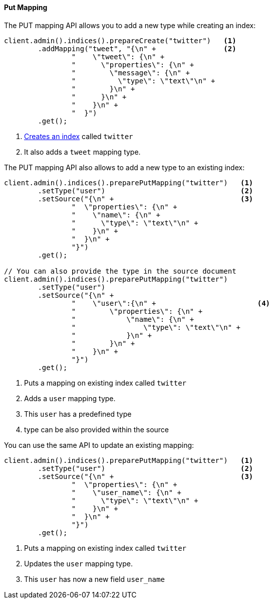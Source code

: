 [[java-admin-indices-put-mapping]]
==== Put Mapping

The PUT mapping API allows you to add a new type while creating an index:

[source,java]
--------------------------------------------------
client.admin().indices().prepareCreate("twitter")   <1>
        .addMapping("tweet", "{\n" +                <2>
                "    \"tweet\": {\n" +
                "      \"properties\": {\n" +
                "        \"message\": {\n" +
                "          \"type\": \"text\"\n" +
                "        }\n" +
                "      }\n" +
                "    }\n" +
                "  }")
        .get();
--------------------------------------------------
<1> <<java-admin-indices-create-index,Creates an index>> called `twitter`
<2> It also adds a `tweet` mapping type.


The PUT mapping API also allows to add a new type to an existing index:

[source,java]
--------------------------------------------------
client.admin().indices().preparePutMapping("twitter")   <1>
        .setType("user")                                <2>
        .setSource("{\n" +                              <3>
                "  \"properties\": {\n" +
                "    \"name\": {\n" +
                "      \"type\": \"text\"\n" +
                "    }\n" +
                "  }\n" +
                "}")
        .get();

// You can also provide the type in the source document
client.admin().indices().preparePutMapping("twitter")
        .setType("user")
        .setSource("{\n" +
                "    \"user\":{\n" +                        <4>
                "        \"properties\": {\n" +
                "            \"name\": {\n" +
                "                \"type\": \"text\"\n" +
                "            }\n" +
                "        }\n" +
                "    }\n" +
                "}")
        .get();
--------------------------------------------------
<1> Puts a mapping on existing index called `twitter`
<2> Adds a `user` mapping type.
<3> This `user` has a predefined type
<4> type can be also provided within the source

You can use the same API to update an existing mapping:

[source,java]
--------------------------------------------------
client.admin().indices().preparePutMapping("twitter")   <1>
        .setType("user")                                <2>
        .setSource("{\n" +                              <3>
                "  \"properties\": {\n" +
                "    \"user_name\": {\n" +
                "      \"type\": \"text\"\n" +
                "    }\n" +
                "  }\n" +
                "}")
        .get();
--------------------------------------------------
<1> Puts a mapping on existing index called `twitter`
<2> Updates the `user` mapping type.
<3> This `user` has now a new field `user_name`

